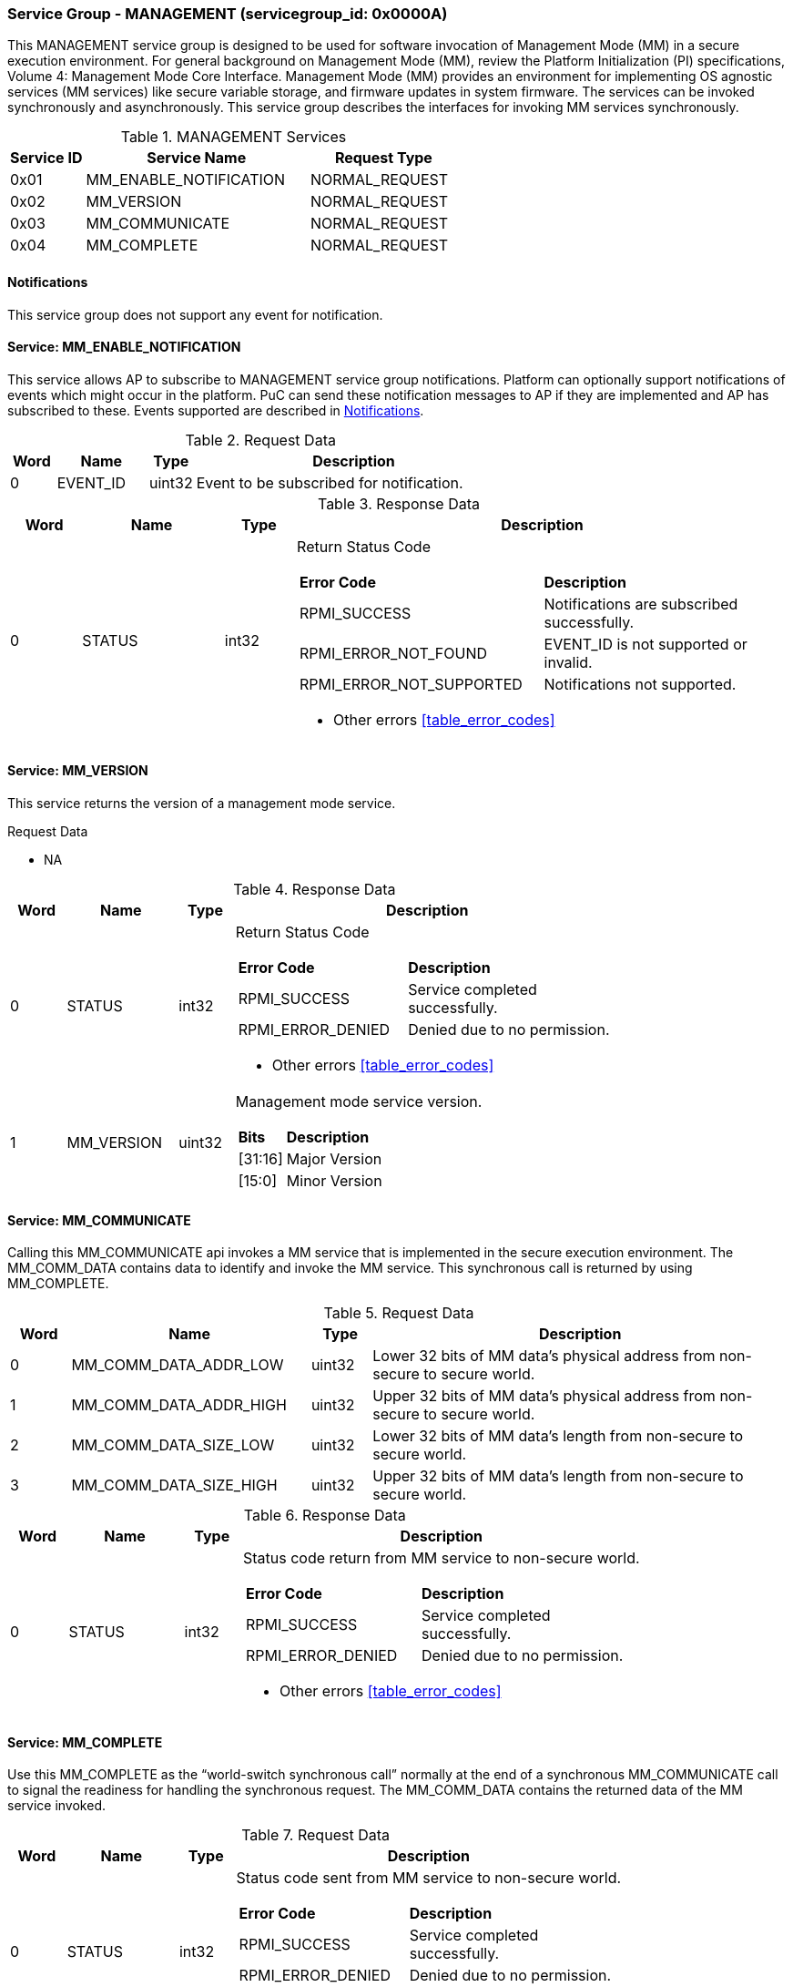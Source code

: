 :path: src/
:imagesdir: ../images

ifdef::rootpath[]
:imagesdir: {rootpath}{path}{imagesdir}
endif::rootpath[]

ifndef::rootpath[]
:rootpath: ./../
endif::rootpath[]

===  Service Group - *MANAGEMENT* (servicegroup_id: 0x0000A)
This MANAGEMENT service group is designed to be used for software invocation of
Management Mode (MM) in a secure execution environment. For general background
on Management Mode (MM), review the Platform Initialization (PI) specifications,
Volume 4: Management Mode Core Interface. Management Mode (MM) provides an 
environment for implementing OS agnostic services (MM services) like secure 
variable storage, and firmware updates in system firmware. The services can be 
invoked synchronously and asynchronously. This service group describes the 
interfaces for invoking MM services synchronously. 

[#table_mm_services]
.MANAGEMENT Services
[cols="1, 3, 2", width=100%, align="center", options="header"]
|===
| Service ID	| Service Name 				| Request Type
| 0x01		| MM_ENABLE_NOTIFICATION		| NORMAL_REQUEST
| 0x02		| MM_VERSION				| NORMAL_REQUEST
| 0x03		| MM_COMMUNICATE			| NORMAL_REQUEST
| 0x04		| MM_COMPLETE				| NORMAL_REQUEST
|===

[#management-notifications]
==== Notifications
This service group does not support any event for notification.

==== Service: *MM_ENABLE_NOTIFICATION*
This service allows AP to subscribe to MANAGEMENT service group notifications.
Platform can optionally support notifications of events which might occur in 
the platform. PuC can send these notification messages to AP if they are 
implemented and AP has subscribed to these. Events supported are described
in <<management-notifications>>.

[#table_mm_ennotification_request_data]
.Request Data
[cols="1, 2, 1, 7", width=100%, align="center", options="header"]
|===
| Word	| Name 		| Type		| Description
| 0	| EVENT_ID	| uint32	| Event to be subscribed for 
notification.
|===

[#table_mm_ennotification_response_data]
.Response Data
[cols="1, 2, 1, 7a", width=100%, align="center", options="header"]
|===
| Word	| Name 		| Type		| Description
| 0	| STATUS	| int32		| Return Status Code
[cols="5,5"]
!===
! *Error Code* 	!  *Description*
! RPMI_SUCCESS	! Notifications are subscribed successfully.
! RPMI_ERROR_NOT_FOUND ! EVENT_ID is not supported or invalid.
! RPMI_ERROR_NOT_SUPPORTED ! Notifications not supported.
!===
- Other errors <<table_error_codes>>
|===



==== Service: *MM_VERSION*
This service returns the version of a management mode service.

[#table_mm_version_request_data]
.Request Data
- NA

[#table_mm_version_response_data]
.Response Data
[cols="1, 2, 1, 7a", width=100%, align="center", options="header"]
|===
| Word	| Name 		| Type		| Description
| 0	| STATUS	| int32		| Return Status Code
[cols="4,5"]
!===
! *Error Code* 	!  *Description*
! RPMI_SUCCESS	! Service completed successfully.
! RPMI_ERROR_DENIED ! Denied due to no permission.
!===
- Other errors <<table_error_codes>>
| 1	| MM_VERSION	| uint32 	| Management mode service version.
[cols="2,5"]
!===
! *Bits* 		!  *Description*
! [31:16]		! Major Version
! [15:0]	 	! Minor Version
!===
|===



==== Service: *MM_COMMUNICATE*
Calling this MM_COMMUNICATE api invokes a MM service that is implemented in the
secure execution environment. The MM_COMM_DATA contains data to identify and
invoke the MM service. This synchronous call is returned by using MM_COMPLETE.

[#table_mm_communicate_request_data]
.Request Data
[cols="1, 4, 1, 7", width=100%, align="center", options="header"]
|===
| Word	| Name 		 		| Type		| Description
| 0	| MM_COMM_DATA_ADDR_LOW | uint32	| Lower 32 bits of MM data's physical
address from non-secure to secure world.
| 1	| MM_COMM_DATA_ADDR_HIGH| uint32	| Upper 32 bits of MM data's physical
address from non-secure to secure world.
| 2	| MM_COMM_DATA_SIZE_LOW | uint32	| Lower 32 bits of MM data's length
from non-secure to secure world.
| 3	| MM_COMM_DATA_SIZE_HIGH| uint32	| Upper 32 bits of MM data's length
from non-secure to secure world.
|===

[#table_mm_communicate_response_data]
.Response Data
[cols="1, 2, 1, 7a", width=100%, align="center", options="header"]
|===
| Word	| Name 		| Type		| Description
| 0	| STATUS	| int32		| Status code return from MM service to non-secure world.
[cols="4,5"]
!===
! *Error Code* 	!  *Description*
! RPMI_SUCCESS	! Service completed successfully.
! RPMI_ERROR_DENIED ! Denied due to no permission.
!===
- Other errors <<table_error_codes>>
|===



==== Service: *MM_COMPLETE*
Use this MM_COMPLETE as the “world-switch synchronous call” normally at the end
of a synchronous MM_COMMUNICATE call to signal the readiness for handling the 
synchronous request. The MM_COMM_DATA contains the returned data of the MM
service invoked.

[#table_mm_complete_request_data]
.Request Data
[cols="1, 2, 1, 7a", width=100%, align="center", options="header"]
|===
| Word	| Name 		| Type		| Description
| 0	| STATUS	| int32		| Status code sent from MM service to non-secure world.
[cols="4,5"]
!===
! *Error Code* 	!  *Description*
! RPMI_SUCCESS	! Service completed successfully.
! RPMI_ERROR_DENIED ! Denied due to no permission.
!===
- Other errors <<table_error_codes>>
|===

[#table_mm_complete_response_data]
.Response Data
[cols="1, 4, 1, 7a", width=100%, align="center", options="header"]
|===
| Word	| Name				| Type		| Description
| 0	| MM_COMM_DATA_ADDR_LOW | uint32	| Lower 32 bits of MM data's physical
address from non-secure to secure world.
| 1	| MM_COMM_DATA_ADDR_HIGH| uint32	| Upper 32 bits of MM data's physical
address from non-secure to secure world.
| 2	| MM_COMM_DATA_SIZE_LOW | uint32	| Lower 32 bits of MM data's length
from non-secure to secure world.
| 3	| MM_COMM_DATA_SIZE_HIGH| uint32	| Upper 32 bits of MM data's length
from non-secure to secure world.
|===
